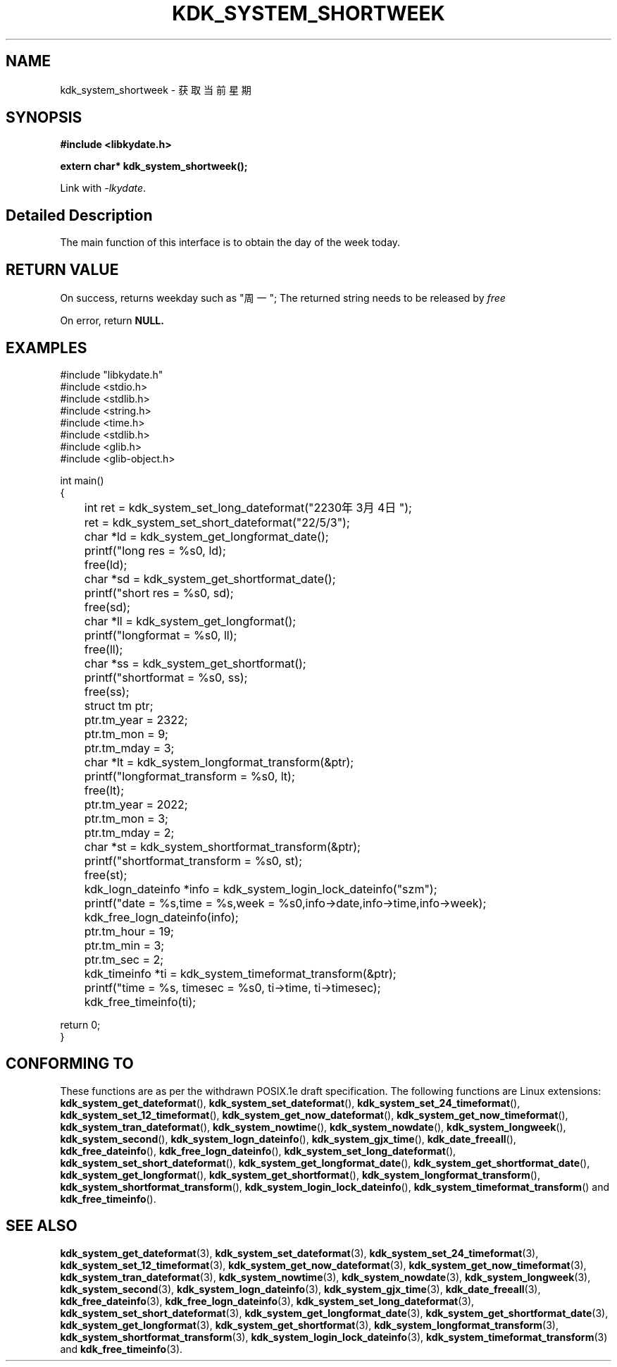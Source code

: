 .TH "KDK_SYSTEM_SHORTWEEK" 3 "Tue Sep 19 2023" "Linux Programmer's Manual" \"
.SH NAME
kdk_system_shortweek - 获取当前星期
.SH SYNOPSIS
.nf
.B #include <libkydate.h>
.sp
.BI "extern char* kdk_system_shortweek();"
.sp
Link with \fI\-lkydate\fP.
.SH "Detailed Description"
The main function of this interface is to obtain the day of the week today.
.PP
.SH "RETURN VALUE"
On success, returns weekday such as "周一"; The returned string needs to be released by
.I free
.
.PP
On error, return
.BR NULL.
.SH EXAMPLES
.EX
#include "libkydate.h"
#include <stdio.h>
#include <stdlib.h>
#include <string.h>
#include <time.h>
#include <stdlib.h>
#include <glib.h>
#include <glib-object.h>

int main()
{
	int ret = kdk_system_set_long_dateformat("2230年3月4日");
	ret = kdk_system_set_short_dateformat("22/5/3");

	char *ld = kdk_system_get_longformat_date();
	printf("long res = %s\n", ld);
	free(ld);
	
	char *sd = kdk_system_get_shortformat_date();
	printf("short res = %s\n", sd);
	free(sd);

	char *ll = kdk_system_get_longformat();
	printf("longformat = %s\n", ll);
	free(ll);

	char *ss = kdk_system_get_shortformat();
	printf("shortformat = %s\n", ss);
	free(ss);

	struct tm ptr;
	
	ptr.tm_year = 2322;
	ptr.tm_mon = 9;
	ptr.tm_mday = 3;

	char *lt = kdk_system_longformat_transform(&ptr);
	printf("longformat_transform = %s\n", lt);
	free(lt);

	ptr.tm_year = 2022;
	ptr.tm_mon = 3;
	ptr.tm_mday = 2;

	char *st = kdk_system_shortformat_transform(&ptr);
	printf("shortformat_transform = %s\n", st);
	free(st);

	kdk_logn_dateinfo *info = kdk_system_login_lock_dateinfo("szm");
	printf("date = %s,time = %s,week = %s\n",info->date,info->time,info->week);
	kdk_free_logn_dateinfo(info);

	ptr.tm_hour = 19;
	ptr.tm_min = 3;
	ptr.tm_sec = 2;
	kdk_timeinfo *ti = kdk_system_timeformat_transform(&ptr);
	printf("time = %s, timesec = %s\n", ti->time, ti->timesec);
	kdk_free_timeinfo(ti);

    return 0;
}

.SH "CONFORMING TO"
These functions are as per the withdrawn POSIX.1e draft specification.
The following functions are Linux extensions:
.BR kdk_system_get_dateformat (),
.BR kdk_system_set_dateformat (),
.BR kdk_system_set_24_timeformat (),
.BR kdk_system_set_12_timeformat (),
.BR kdk_system_get_now_dateformat (),
.BR kdk_system_get_now_timeformat (),
.BR kdk_system_tran_dateformat (),
.BR kdk_system_nowtime (),
.BR kdk_system_nowdate (),
.BR kdk_system_longweek (),
.BR kdk_system_second (),
.BR kdk_system_logn_dateinfo (),
.BR kdk_system_gjx_time (),
.BR kdk_date_freeall (),
.BR kdk_free_dateinfo (),
.BR kdk_free_logn_dateinfo (),
.BR kdk_system_set_long_dateformat (),
.BR kdk_system_set_short_dateformat (),
.BR kdk_system_get_longformat_date (),
.BR kdk_system_get_shortformat_date (),
.BR kdk_system_get_longformat (),
.BR kdk_system_get_shortformat (),
.BR kdk_system_longformat_transform (),
.BR kdk_system_shortformat_transform (),
.BR kdk_system_login_lock_dateinfo (),
.BR kdk_system_timeformat_transform ()
and
.BR kdk_free_timeinfo ().

.SH "SEE ALSO"
.BR kdk_system_get_dateformat (3),
.BR kdk_system_set_dateformat (3),
.BR kdk_system_set_24_timeformat (3),
.BR kdk_system_set_12_timeformat (3),
.BR kdk_system_get_now_dateformat (3),
.BR kdk_system_get_now_timeformat (3),
.BR kdk_system_tran_dateformat (3),
.BR kdk_system_nowtime (3),
.BR kdk_system_nowdate (3),
.BR kdk_system_longweek (3),
.BR kdk_system_second (3),
.BR kdk_system_logn_dateinfo (3),
.BR kdk_system_gjx_time (3),
.BR kdk_date_freeall (3),
.BR kdk_free_dateinfo (3),
.BR kdk_free_logn_dateinfo (3),
.BR kdk_system_set_long_dateformat (3),
.BR kdk_system_set_short_dateformat (3),
.BR kdk_system_get_longformat_date (3),
.BR kdk_system_get_shortformat_date (3),
.BR kdk_system_get_longformat (3),
.BR kdk_system_get_shortformat (3),
.BR kdk_system_longformat_transform (3),
.BR kdk_system_shortformat_transform (3),
.BR kdk_system_login_lock_dateinfo (3),
.BR kdk_system_timeformat_transform (3)
and
.BR kdk_free_timeinfo (3).